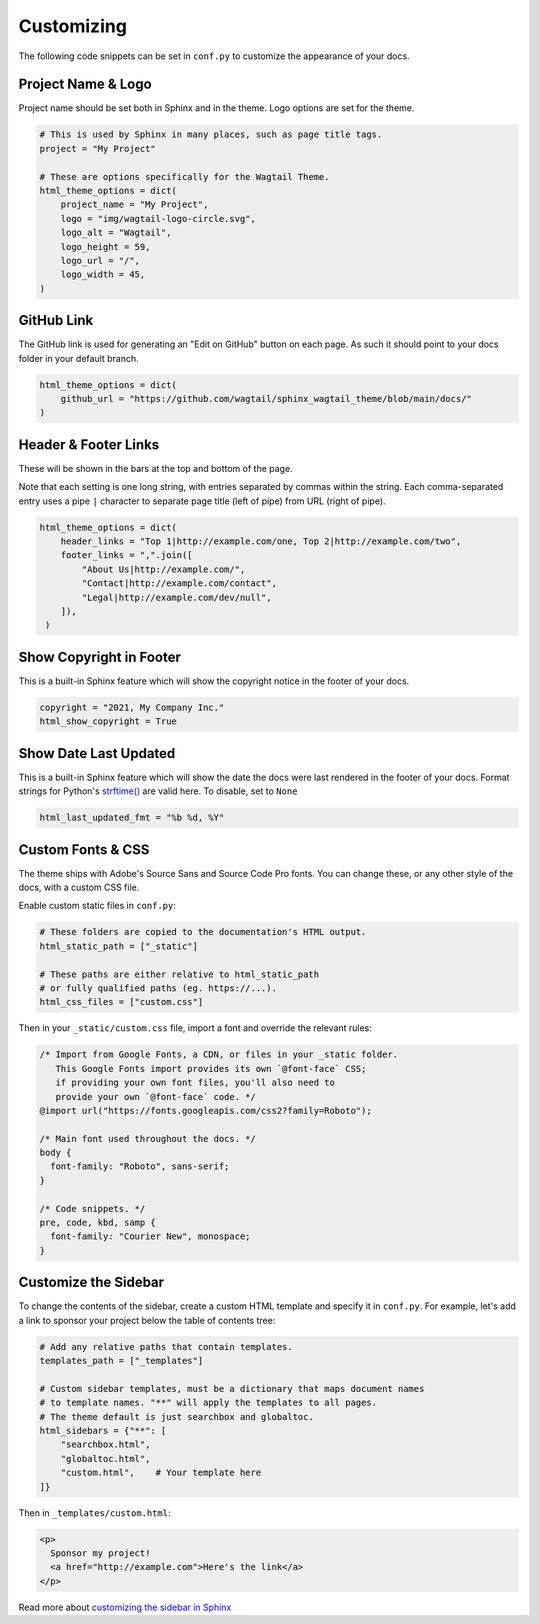 Customizing
===========

The following code snippets can be set in ``conf.py`` to customize the
appearance of your docs.

Project Name & Logo
-------------------

Project name should be set both in Sphinx and in the theme. Logo options are set
for the theme.

.. code-block:: python

   # This is used by Sphinx in many places, such as page title tags.
   project = "My Project"

   # These are options specifically for the Wagtail Theme.
   html_theme_options = dict(
       project_name = "My Project",
       logo = "img/wagtail-logo-circle.svg",
       logo_alt = "Wagtail",
       logo_height = 59,
       logo_url = "/",
       logo_width = 45,
   )

GitHub Link
-----------

The GitHub link is used for generating an "Edit on GitHub" button on each page.
As such it should point to your docs folder in your default branch.

.. code-block:: python

   html_theme_options = dict(
       github_url = "https://github.com/wagtail/sphinx_wagtail_theme/blob/main/docs/"
   )

Header & Footer Links
---------------------

These will be shown in the bars at the top and bottom of the page.

Note that each setting is one long string, with entries separated by commas
within the string. Each comma-separated entry uses a pipe ``|`` character to
separate page title (left of pipe) from URL (right of pipe).

.. code-block:: python

   html_theme_options = dict(
       header_links = "Top 1|http://example.com/one, Top 2|http://example.com/two",
       footer_links = ",".join([
           "About Us|http://example.com/",
           "Contact|http://example.com/contact",
           "Legal|http://example.com/dev/null",
       ]),
    )

Show Copyright in Footer
------------------------

This is a built-in Sphinx feature which will show the copyright notice in the
footer of your docs.

.. code-block:: python

   copyright = "2021, My Company Inc."
   html_show_copyright = True

Show Date Last Updated
----------------------

This is a built-in Sphinx feature which will show the date the docs were last
rendered in the footer of your docs. Format strings for Python's
`strftime() <https://docs.python.org/3/library/time.html#time.strftime>`_
are valid here. To disable, set to ``None``

.. code-block:: python

   html_last_updated_fmt = "%b %d, %Y"

Custom Fonts & CSS
------------------

The theme ships with Adobe's Source Sans and Source Code Pro fonts.
You can change these, or any other style of the docs, with a custom CSS file.

Enable custom static files in ``conf.py``:

.. code-block:: python

   # These folders are copied to the documentation's HTML output.
   html_static_path = ["_static"]

   # These paths are either relative to html_static_path
   # or fully qualified paths (eg. https://...).
   html_css_files = ["custom.css"]

Then in your ``_static/custom.css`` file, import a font and override the
relevant rules:

.. code-block:: css

   /* Import from Google Fonts, a CDN, or files in your _static folder.
      This Google Fonts import provides its own `@font-face` CSS;
      if providing your own font files, you'll also need to
      provide your own `@font-face` code. */
   @import url("https://fonts.googleapis.com/css2?family=Roboto");

   /* Main font used throughout the docs. */
   body {
     font-family: "Roboto", sans-serif;
   }

   /* Code snippets. */
   pre, code, kbd, samp {
     font-family: "Courier New", monospace;
   }

Customize the Sidebar
---------------------

To change the contents of the sidebar, create a custom HTML template and specify
it in ``conf.py``. For example, let's add a link to sponsor your project below
the table of contents tree:

.. code-block:: python

   # Add any relative paths that contain templates.
   templates_path = ["_templates"]

   # Custom sidebar templates, must be a dictionary that maps document names
   # to template names. "**" will apply the templates to all pages.
   # The theme default is just searchbox and globaltoc.
   html_sidebars = {"**": [
       "searchbox.html",
       "globaltoc.html",
       "custom.html",    # Your template here
   ]}

Then in ``_templates/custom.html``:

.. code-block:: html

   <p>
     Sponsor my project!
     <a href="http://example.com">Here's the link</a>
   </p>

Read more about `customizing the sidebar in Sphinx <https://www.sphinx-doc.org/en/master/usage/configuration.html#confval-html_sidebars>`_
